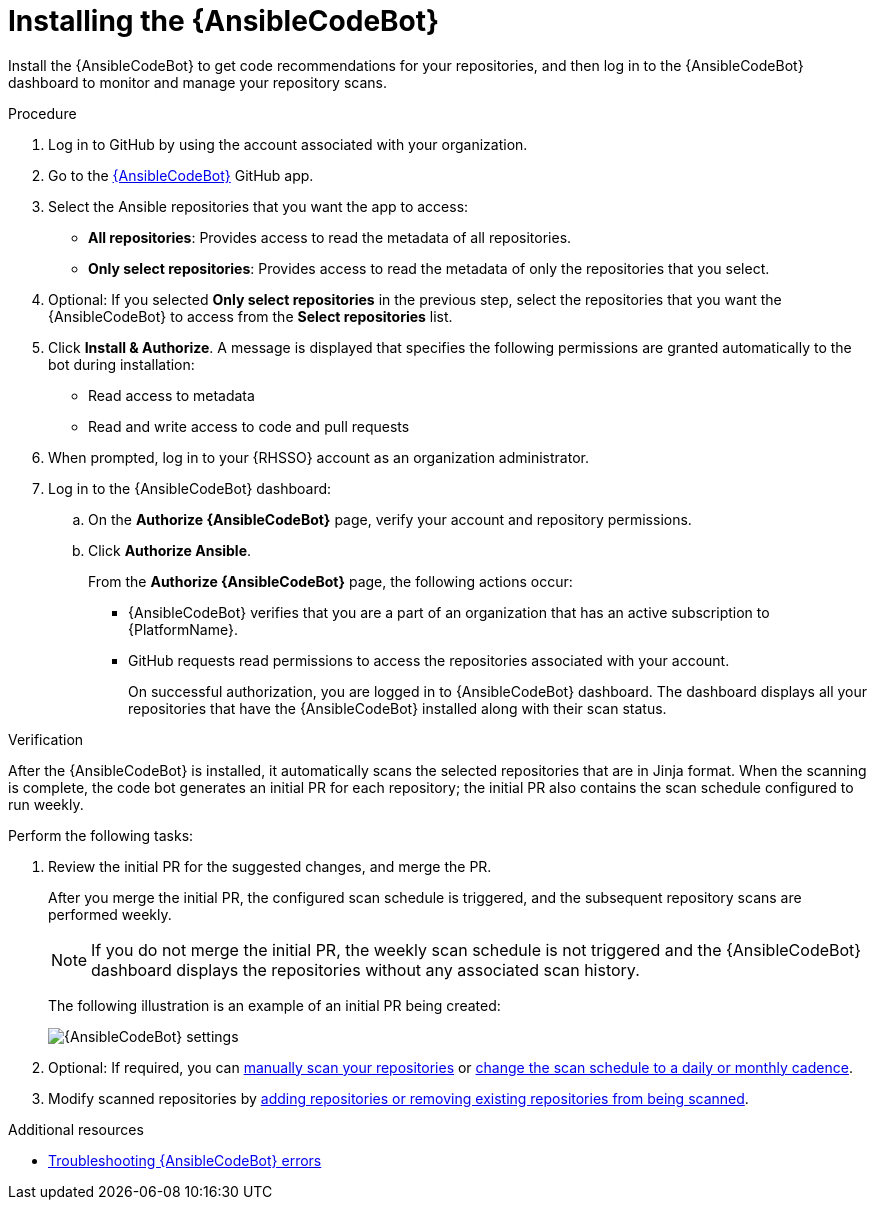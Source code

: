 :_content-type: PROCEDURE

[id="install-code-bot_{context}"]

= Installing the {AnsibleCodeBot}

Install the {AnsibleCodeBot} to get code recommendations for your repositories, and then log in to the {AnsibleCodeBot} dashboard to monitor and manage your repository scans. 

.Procedure

. Log in to GitHub by using the account associated with your organization.
. Go to the link:https://github.com/apps/ansible-code-bot[{AnsibleCodeBot}] GitHub app. 
. Select the Ansible repositories that you want the app to access: 
* *All repositories*: Provides access to read the metadata of all repositories.
* *Only select repositories*: Provides access to read the metadata of only the repositories that you select. 
. Optional: If you selected *Only select repositories* in the previous step, select the repositories that you want the {AnsibleCodeBot} to access from the *Select repositories* list. 
. Click *Install & Authorize*. 
A message is displayed that specifies the following permissions are granted automatically to the bot during installation: 
* Read access to metadata
* Read and write access to code and pull requests
. When prompted, log in to your {RHSSO} account as an organization administrator. 
. Log in to the {AnsibleCodeBot} dashboard:
.. On the *Authorize {AnsibleCodeBot}* page, verify your account and repository permissions. 
.. Click *Authorize Ansible*. 
+
From the *Authorize {AnsibleCodeBot}* page, the following actions occur:
+
* {AnsibleCodeBot} verifies that you are a part of an organization that has an active subscription to {PlatformName}. 
* GitHub requests read permissions to access the repositories associated with your account.
+
On successful authorization, you are logged in to {AnsibleCodeBot} dashboard. The dashboard displays all your repositories that have the {AnsibleCodeBot} installed along with their scan status. 

.Verification

After the {AnsibleCodeBot} is installed, it automatically scans the selected repositories that are in Jinja format. When the scanning is complete, the code bot generates an initial PR for each repository; the initial PR also contains the scan schedule configured to run weekly.

Perform the following tasks:

. Review the initial PR for the suggested changes, and merge the PR.
+
After you merge the initial PR, the configured scan schedule is triggered, and the subsequent repository scans are performed weekly.
+
NOTE: If you do not merge the initial PR, the weekly scan schedule is not triggered and the {AnsibleCodeBot} dashboard displays the repositories without any associated scan history.
+
The following illustration is an example of an initial PR being created:
+
image::code-bot-initial-pr.png[{AnsibleCodeBot} settings]

. Optional: If required, you can xref:manually-scan-repo_using-code-bot-for-suggestions[manually scan your repositories] or xref:configure-repo-scan_using-code-bot-for-suggestions[change the scan schedule to a daily or monthly cadence]. 
. Modify scanned repositories by xref:add-remove-repo-from-scans_using-code-bot-for-suggestions[adding repositories or removing existing repositories from being scanned].

[role="_additional-resources"]
.Additional resources
* xref:ref-troubleshooting-code-bot_troubleshooting-lightspeed[Troubleshooting {AnsibleCodeBot} errors]